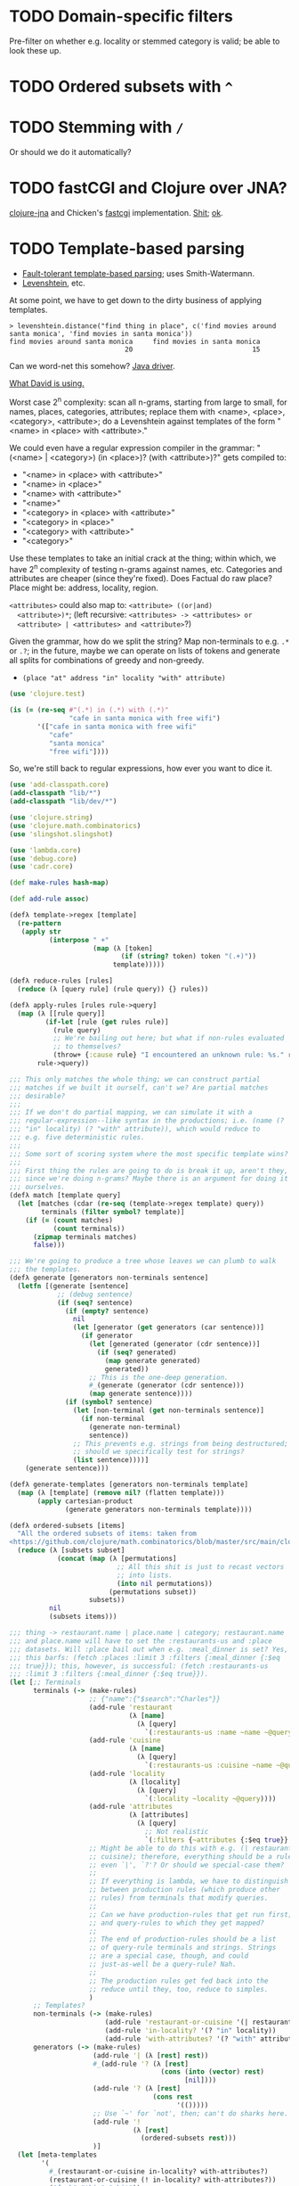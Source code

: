 * TODO Domain-specific filters
  Pre-filter on whether e.g. locality or stemmed category is valid; be
  able to look these up.
* TODO Ordered subsets with =^=
* TODO Stemming with =/=
  Or should we do it automatically?
* TODO fastCGI and Clojure over JNA?
  [[https://github.com/Chouser/clojure-jna][clojure-jna]] and Chicken's [[https://code.call-cc.org/svn/chicken-eggs/release/4/fastcgi/trunk/fastcgi.scm][fastcgi]] implementation. [[http://nakkaya.com/2009/11/16/java-native-access-from-clojure/][Shit]]; [[http://www.paullegato.com/blog/jni-leiningen-native-path/][ok]].
* TODO Template-based parsing
  - [[http://www.kaeppel-soft.de/forschung/Template-1.004.pdf][Fault-tolerant template-based parsing]]; uses Smith-Watermann.
  - [[http://cran.r-project.org/web/packages/vwr/vwr.pdf][Levenshtein]], etc.
     
  At some point, we have to get down to the dirty business of applying
  templates.

  #+BEGIN_EXAMPLE
    > levenshtein.distance("find thing in place", c('find movies around santa monica', 'find movies in santa monica'))
    find movies around santa monica     find movies in santa monica 
                                 20                              15     
  #+END_EXAMPLE

  Can we word-net this somehow? [[http://projects.csail.mit.edu/jwi/][Java driver]].

  [[http://dakrone.github.com/clojure-opennlp/][What David is using.]]

  Worst case 2^n complexity: scan all n-grams, starting from large to
  small, for names, places, categories, attributes; replace them with
  <name>, <place>, <category>, <attribute>; do a Levenshtein against
  templates of the form "<name> in <place> with <attribute>."

  We could even have a regular expression compiler in the grammar:
  "(<name> | <category>) (in <place>)? (with <attribute>)?" gets
  compiled to:

  - "<name> in <place> with <attribute>"
  - "<name> in <place>"
  - "<name> with <attribute>"
  - "<name>"
  - "<category> in <place> with <attribute>"
  - "<category> in <place>"
  - "<category> with <attribute>"
  - "<category>"
    
  Use these templates to take an initial crack at the thing; within
  which, we have 2^n complexity of testing n-grams against names,
  etc. Categories and attributes are cheaper (since they're
  fixed). Does Factual do raw place? Place might be: address,
  locality, region.

  =<attributes>= could also map to: =<attribute> ((or|and)
  <attribute>)*=; (left recursive: =<attributes> -> <attributes> or
  <attribute> | <attributes> and <attribute>=?)

  Given the grammar, how do we split the string? Map non-terminals to
  e.g. =.*= or =.?=; in the future, maybe we can operate on lists of
  tokens and generate all splits for combinations of greedy and
  non-greedy.

  - =(place "at" address "in" locality "with" attribute)=
    
  #+BEGIN_SRC clojure
    (use 'clojure.test)
    
    (is (= (re-seq #"(.*) in (.*) with (.*)"
                   "cafe in santa monica with free wifi")
           '(["cafe in santa monica with free wifi"
              "cafe"
              "santa monica"
              "free wifi"])))
    
  #+END_SRC

  So, we're still back to regular expressions, how ever you want to
  dice it.

  #+BEGIN_SRC clojure :tangle compile-to-regex.clj :shebang #!/usr/bin/env clj
    (use 'add-classpath.core)
    (add-classpath "lib/*")
    (add-classpath "lib/dev/*")
    
    (use 'clojure.string)
    (use 'clojure.math.combinatorics)
    (use 'slingshot.slingshot)
    
    (use 'lambda.core)
    (use 'debug.core)
    (use 'cadr.core)
    
    (def make-rules hash-map)
    
    (def add-rule assoc)
    
    (defλ template->regex [template]
      (re-pattern
       (apply str
              (interpose " +"
                         (map (λ [token]
                                (if (string? token) token "(.+)"))
                              template)))))
    
    (defλ reduce-rules [rules]
      (reduce (λ [query rule] (rule query)) {} rules))
    
    (defλ apply-rules [rules rule->query]
      (map (λ [[rule query]]
             (if-let [rule (get rules rule)]
               (rule query)
               ;; We're bailing out here; but what if non-rules evaluated
               ;; to themselves?
               (throw+ {:cause rule} "I encountered an unknown rule: %s." rule)))
           rule->query))
    
    ;;; This only matches the whole thing; we can construct partial
    ;;; matches if we built it ourself, can't we? Are partial matches
    ;;; desirable?
    ;;;
    ;;; If we don't do partial mapping, we can simulate it with a
    ;;; regular-expression--like syntax in the productions; i.e. (name (?
    ;;; "in" locality) (? "with" attribute)), which would reduce to
    ;;; e.g. five deterministic rules.
    ;;;
    ;;; Some sort of scoring system where the most specific template wins?
    ;;;
    ;;; First thing the rules are going to do is break it up, aren't they,
    ;;; since we're doing n-grams? Maybe there is an argument for doing it
    ;;; ourselves.
    (defλ match [template query]
      (let [matches (cdar (re-seq (template->regex template) query))
            terminals (filter symbol? template)]
        (if (= (count matches)
               (count terminals))
          (zipmap terminals matches)
          false)))
    
    ;;; We're going to produce a tree whose leaves we can plumb to walk
    ;;; the templates.
    (defλ generate [generators non-terminals sentence]
      (letfn [(generate [sentence]
                ;; (debug sentence)
                (if (seq? sentence)
                  (if (empty? sentence)
                    nil
                    (let [generator (get generators (car sentence))]
                      (if generator
                        (let [generated (generator (cdr sentence))]
                          (if (seq? generated)
                            (map generate generated)
                            generated))
                        ;; This is the one-deep generation.
                        #_(generate (generator (cdr sentence)))
                        (map generate sentence))))
                  (if (symbol? sentence)
                    (let [non-terminal (get non-terminals sentence)]
                      (if non-terminal
                        (generate non-terminal)
                        sentence))
                    ;; This prevents e.g. strings from being destructured;
                    ;; should we specifically test for strings?
                    (list sentence))))]
        (generate sentence)))
    
    (defλ generate-templates [generators non-terminals template]
      (map (λ [template] (remove nil? (flatten template)))
           (apply cartesian-product
                  (generate generators non-terminals template))))
    
    (defλ ordered-subsets [items]
      "All the ordered subsets of items: taken from
    <https://github.com/clojure/math.combinatorics/blob/master/src/main/clojure/clojure/math/combinatorics.clj#L81>."
      (reduce (λ [subsets subset]
                (concat (map (λ [permutations]
                               ;; All this shit is just to recast vectors
                               ;; into lists.
                               (into nil permutations))
                             (permutations subset))
                        subsets))
              nil
              (subsets items)))
    
    ;;; thing -> restaurant.name | place.name | category; restaurant.name
    ;;; and place.name will have to set the :restaurants-us and :place
    ;;; datasets. Will :place bail out when e.g. :meal_dinner is set? Yes,
    ;;; this barfs: (fetch :places :limit 3 :filters {:meal_dinner {:$eq
    ;;; true}}); this, however, is successful: (fetch :restaurants-us
    ;;; :limit 3 :filters {:meal_dinner {:$eq true}}).
    (let [;; Terminals
          terminals (-> (make-rules)
                        ;; {"name":{"$search":"Charles"}}
                        (add-rule 'restaurant
                                  (λ [name]
                                    (λ [query]
                                      `(:restaurants-us :name ~name ~@query))))
                        (add-rule 'cuisine
                                  (λ [name]
                                    (λ [query]
                                      `(:restaurants-us :cuisine ~name ~@query))))
                        (add-rule 'locality
                                  (λ [locality]
                                    (λ [query]
                                      `(:locality ~locality ~@query))))
                        (add-rule 'attributes
                                  (λ [attributes]
                                    (λ [query]
                                      ;; Not realistic
                                      `(:filters {~attributes {:$eq true}} ~@query))))
                        ;; Might be able to do this with e.g. (| restaurant
                        ;; cuisine); therefore, everything should be a rule,
                        ;; even `|', `?'? Or should we special-case them?
                        ;;
                        ;; If everything is lambda, we have to distinguish
                        ;; between production rules (which produce other
                        ;; rules) from terminals that modify queries.
                        ;;
                        ;; Can we have production-rules that get run first;
                        ;; and query-rules to which they get mapped?
                        ;;
                        ;; The end of production-rules should be a list
                        ;; of query-rule terminals and strings. Strings
                        ;; are a special case, though, and could
                        ;; just-as-well be a query-rule? Nah.
                        ;;
                        ;; The production rules get fed back into the
                        ;; reduce until they, too, reduce to simples.
                        )
          ;; Templates?
          non-terminals (-> (make-rules)
                            (add-rule 'restaurant-or-cuisine '(| restaurant cuisine))
                            (add-rule 'in-locality? '(? "in" locality))
                            (add-rule 'with-attributes? '(? "with" attributes)))
          generators (-> (make-rules)
                         (add-rule '| (λ [rest] rest))
                         #_(add-rule '? (λ [rest]
                                          (cons (into (vector) rest)
                                                [nil])))
                         (add-rule '? (λ [rest]
                                        (cons rest
                                              '(()))))
                         ;; Use `~' for `not', then; can't do sharks here.
                         (add-rule '!
                                   (λ [rest]
                                     (ordered-subsets rest)))
                         )]
      (let [meta-templates
            '(
              #_(restaurant-or-cuisine in-locality? with-attributes?)
              (restaurant-or-cuisine (! in-locality? with-attributes?))
              ("fuck" "this" "shit"))
            templates (apply concat
                             (map (λ [meta-template]
                                    (generate-templates
                                     generators
                                     non-terminals
                                     meta-template))
                                  meta-templates))]
        ;; At some point we have to run the reduction on the template,
        ;; which may expand into multiple templates.
        ;;
        ;; At the Cartesian-product stage, we can recursively generate and
        ;; flatten the Cartesian products.
        ;;
        ;; It specificall now has only one level of recursion, though,
        ;; doesn't it? Yes.
        (debug templates)
        (let [query "cafes in santa monica with wifi"]
          (debug
           (remove empty?
                   (map (λ [template]
                          (reduce-rules
                           (apply-rules terminals (match template query))))
                        templates))))))
    
  #+END_SRC

  Non-terminals are symbols; terminals are strings and lambdas. We can
  run a reduction as a DFS, right? What about this whole LALR business
  and left-recursion -> right-recursion?

  We have: productions, non-terminals, terminals. During expansion: if
  we encounter a list, we try to apply a production (non-terminal
  lambda); if we encounter a symbol, we try to apply a
  non-terminal. Should templates have names? If so, templates can
  refer to templates; and the template is our symbolic
  non-terminal. Should we do the trick where we can eval the damn
  thing as an e.g. macro?

  #+BEGIN_SRC org
    ,- generate generators non-terminals sentence
    ,  - if list? sentence
    ,    - if generator
    ,      - generate generators non-terminals (generator (cdr sentence))
    ,      - map generate sentence
    ,    - if non-terminal
    ,      - generate generators non-terminals non-terminal
    ,      - sentence
  #+END_SRC

  I need to generate the Cartesian product, effectively, of every
  form; is it possible to descend to the leaves?

  I can't figure out how to distinguish between lists-as-atoms and
  lists-as-branches; I'm going to prematurely suspend the recursion,
  therefore, by returning vectors for atomic lists. Goddammit.

  We're doing something wrong here; can we generate an atomic form
  that knows not to recurse? Vector is that; same problem.

  We should probably prefer more specific templates, shouldn't we?
  Then how do we find businesses with names containing "in"? Keep
  applying less specific templates until we get some results?

  Apply rules and reduce query.

  Let's get something working now (we can interleave text and code, by
  the way, by actually using the noweb features).

  Can we apply micro-templates somehow, such that we don't have to
  worry about the order of e.g. =with= and =in=? Templates are just a
  poor-man's approximation for parsing; there are limitations. Do you
  want to tweak an inferior strategy =ad nauseum=?

  Ouch: what about the case where the application of the rules wants
  to generate multiple possibilites?

  David mentioned acquiring attributes from a joint; not merely
  listing joints: e.g. "Does such-and-such have wifi?" "What are
  such-and-such's operating hours?"

  The main distinguishing feature of templates is expansibility; the
  web-demo should allow the user to add templates.

  An alternative to micro-templates is to have an unordered powerset
  symbol, e.g. =!=, that generates all ordered powersets. We take away
  =!= from meaning "not", of course.

  No, let's have =^= signify powersets; also, what about the case
  where we check e.g. locality against a list of localities

  #+BEGIN_SRC clojure :tangle ordered-power-sets.clj :shebang #!/usr/bin/env clj
    (use 'add-classpath.core)
    (add-classpath "lib/*")
    (add-classpath "lib/dev/*")
    
    (use 'debug.core)
    (use 'lambda.core)
    
    (use 'clojure.math.combinatorics)
    (use 'clojure.test)
    
    (defλ ordered-subsets [items]
      "All the ordered subsets of items: taken from
    <https://github.com/clojure/math.combinatorics/blob/master/src/main/clojure/clojure/math/combinatorics.clj#L81>."
      (reduce (λ [subsets subset]
                (concat (map (λ [permutations]
                               ;; All this shit is just to recast vectors
                               ;; into lists.
                               (into nil permutations))
                             (permutations subset))
                        subsets))
              nil
              (subsets items)))
    
    (is (= (ordered-subsets '(1 2 3))
           '((3 2 1)
             (2 3 1)
             (3 1 2)
             (1 3 2)
             (2 1 3)
             (1 2 3)
             (3 2)
             (2 3)
             (3 1)
             (1 3)
             (2 1)
             (1 2)
             (3)
             (2)
             (1)
             nil)))
    
  #+END_SRC

  #+BEGIN_SRC clojure :tangle ordered-subsets-vector.clj :shebang #!/usr/bin/env clj
    ;;; If you don't mind vectors.
    (defλ ordered-subsets [items]
      "All the ordered subsets of items: taken from
    <https://github.com/clojure/math.combinatorics/blob/master/src/main/clojure/clojure/math/combinatorics.clj#L81>."
      (reduce (λ [subsets subset]
                (concat (permutations subset) subsets))
              nil
              (subsets items)))
    
    (is (= (ordered-subsets '(1 2 3))
           '([1 2 3]
               [1 3 2]
               [2 1 3]
               [2 3 1]
               [3 1 2]
               [3 2 1]
               [2 3]
               [3 2]
               [1 3]
               [3 1]
               [1 2]
               [2 1]
               [3]
               [2]
               [1]
               [])))
  #+END_SRC

  (=C-c q= joins lines in ESK, by the way.)

  [[http://hackerboss.com/approximate-regex-matching-in-python/][Approximate regex matching?]] Edit distance?
* DONE Get something working.
  CLOSED: [2012-01-17 Tue 15:09]
  #+BEGIN_SRC java :tangle working.bsh :shebang #!/usr/bin/env bsh
    addClassPath("lib/stt.jar");
    addClassPath("lib/minim.jar");
    addClassPath("lib/minim-spi.jar");
    addClassPath("lib/jsminim.jar");
    addClassPath("lib/tritonus_share.jar");
    addClassPath("lib/javaFlacEncoder-0.1.jar");
    addClassPath("lib/core.jar");
    
    import com.getflourish.stt.STT;
    import processing.core.PApplet;
    
    new PApplet() {
            public setup() {
                // size(400, 400);
                print("oeunthouethn");
                noLoop();
            }
    
            draw() {
                // background(0);
            }
    
            transcribe(utterance, confidence) {
            }
    
            keyPressed() {
            }
    
            keyReleased() {
            }
        };
    
    stt = new STT(applet);
    
  #+END_SRC

  If we're going to do this without the autorecord and processing
  cruft, we need (I was going to say [[http://code.compartmental.net/tools/minim/][minim]], but it's some kind of
  Processing-specific piece of shit) [[http://www.tritonus.org/][tritonus]].

  On the [[https://github.com/fx-lange/ofxGSTT][C-side]], on the other hand, there's [[http://www.mega-nerd.com/libsndfile/][sndfile]] and [[http://flac.sourceforge.net/][libFlac]]; looks
  like [[http://freedesktop.org/software/pulseaudio/doxygen/simple.html][pulseaudio]]'s the way to go, though, for actually recording.

  What about [[http://www.jsresources.org/examples/audio_playing_recording.html][this shit]] on Java? Or [[http://docs.oracle.com/javase/tutorial/sound/accessing.html][from scratch]]. Write with [[http://javaflacencoder.sourceforge.net/][this]]?
  [[http://www.jsresources.org/examples/audio_playing_recording.html][Examples]] of recording to file.

  Now that we have an =AudioInputStream=, can we avoid serializing it
  before converting to FLAC? =AudioSystem.write= takes an
  =OutputStream=, by the way.

  #+BEGIN_SRC java :tangle mixer.bsh :shebang #!/usr/bin/env bsh
    addClassPath("lib/guava-10.0.1.jar");
    addClassPath("lib/javaFlacEncoder-0.2.3.jar");
    addClassPath("lib/jflac-codec-1.4.0-SNAPSHOT.jar");
    
    import javax.sound.sampled.AudioSystem;
    import javax.sound.sampled.Port;
    import javax.sound.sampled.TargetDataLine;
    import javax.sound.sampled.DataLine;
    import javax.sound.sampled.AudioFormat;
    import javax.sound.sampled.AudioInputStream;
    import javax.sound.sampled.AudioFileFormat;
    import java.util.Timer;
    import java.util.TimerTask;
    import java.io.ByteArrayOutputStream;
    
    import com.google.common.collect.ObjectArrays;
    import javaFlacEncoder.FLACFileOutputStream;
    import javaFlacEncoder.FLAC_FileEncoder;
    import javaFlacEncoder.StreamConfiguration;
    import org.kc7bfi.jflac.sound.spi.FlacEncoding;
    import org.kc7bfi.jflac.sound.spi.FlacFileFormatType;
    import org.kc7bfi.jflac.sound.spi.FlacFormatConversionProvider;
    
    // It's a shame we have to specify this: command-line param?
    INPUT_INDEX = 1;
    FORMAT = new AudioFormat(8000, 16, 1, true, false);
    
    mixerInfo = AudioSystem.getMixerInfo()[INPUT_INDEX];
    target = AudioSystem.getTargetDataLine(FORMAT, mixerInfo);
    target.open(FORMAT);
    target.start();
    
    timer = new Timer();
    task = new TimerTask() {
            public void run() {
                // Otherwise, our WAV is truncated.
                target.flush();
                target.stop();
                target.close();
                // Otherwise, the program never terminates.
                timer.cancel();
            }
        };
    timer.schedule(task, 10000);
    
    inputStream = new AudioInputStream(target);
    
    wave = new File("harro.wav");
    flac = new File("harro.flac");
    
    AudioSystem.write(inputStream,
                      AudioFileFormat.Type.WAVE,
                      wave);
    
    encoder = new FLAC_FileEncoder();
    encoder.setStreamConfig
        (new StreamConfiguration(1,
                                 StreamConfiguration.DEFAULT_MIN_BLOCK_SIZE,
                                 StreamConfiguration.DEFAULT_MAX_BLOCK_SIZE,
                                 8000,
                                 16));
    encoder.encode(wave, flac);
    
  #+END_SRC

  This works, by the way (based on [[http://getstreaming.wordpress.com/tag/speech-to-text/][this]]):

  #+BEGIN_SRC sh
    curl -H "Content-Type: audio/x-flac; rate=16000" -F Content=@harro.flac -k 'https://www.google.com/speech-api/v1/recognize?xjerr=1&client=chromium&lang=en-US'
    # {"status":0,"id":"fa71c13664c1b6804bd7f2ef84a2a4e0-1","hypotheses":[{"utterance":"test","confidence":0.95221627}]}
  #+END_SRC

  Having been converted with this:

  #+BEGIN_SRC sh
    sox harro.wav -2 -r 16000 harro.flac
  #+END_SRC

  [[http://www.developer.com/java/other/article.php/2105421/Java-Sound-Capturing-Microphone-Data-into-an-Audio-File.htm][By the way]]:

  #+BEGIN_QUOTE
: In addition to its other features, the AudioSystem.write method knows
: how to detect that the stop method has been invoked on the
: TargetDataLine object (see Listing 7) and to close the output file
: when that happens.  
  #+END_QUOTE

  It would be pretty cool to detect starts and stops in the sound
  stream and not have to rely on e.g. timers and button-events; this
  can be a later optimization, though (also, take a look at the source
  for Florian Schulz' [[http://stt.getflourish.com/][Processing-plugin]]).

  We should have an alternative, by the way, that pulls in the first
  compatible =TargetDataLine= (and only resorts to a specific index
  when necessary); in other words, it should be possible to specify
  the default source and call it a day (though this didn't work for us
  using PulseAudio).

  Florian Schulz even did things like the "analysis of the
  environmental volume after initialization" (which appears to take
  the max volume over a two-second interval; discarding the average,
  AFAICT):

  #+BEGIN_SRC java
    private void analyzeEnv() {
        if (!analyzing) {
            timer2 = new Timer(2000);
            timer2.start();
            analyzing = true;
            volumes = new ArrayList<Float>();
        }
        if (timer2 != null) {
            if (!timer2.isFinished()) {
                float volume = in.mix.level() * 1000;
                volumes.add(volume);
            } else {
                float avg = 0.0f;
                float max = 0.0f;
                for (int i = 0; i < volumes.size(); i++) {
                    avg += volumes.get(i);
                    if (volumes.get(i) > max) max = volumes.get(i);
                }
                avg /= volumes.size();
                threshold = (float) Math.ceil(max);
                System.out.println(getTime() + " Volume threshold automatically set to " + threshold);
                analyzing = false;
            }   
        }   
    }
  #+END_SRC

  Look at the encoding from Wave to FLAC, by the way:

  #+BEGIN_SRC java
    private void onSpeechFinish()
    {
        status = "Transcribing";
        fired = false;
        recorder.endRecord();
        recorder.save();
        recording = false;
            
        dispatchTranscriptionEvent(transcriptionThread.getUtterance(), transcriptionThread.getConfidence(), STT.TRANSCRIBING);
            
        // Encode the wav to flac
        String flac = path + fileName + fileCount + ".flac";
        encoder.encode(new File(path + fileName + fileCount + ".wav"), new File(flac));
        boolean exists = (new File(flac)).exists();
        while(exists == false)
            {   
                exists = (new File(flac)).exists();     
            }
        
        if (exists) {
            this.transcribe(flac);
        } else {
            System.err.println("Could not transcribe. File was not encoded in time.");
        }
            
        // new file for new speech
        if (log) fileCount++;
    }
    
  #+END_SRC

  Here's the =handleAuto= loop: where it analyses the environment,
  sets up the threshould, and dispatches:

  #+BEGIN_SRC java
    private void handleAuto () {
        if (analyzing) analyzeEnv();
        updateVolume(); 
        if (volume > threshold) {
            // start recording when someone says something louder than threshold
            onSpeech();
        } else {
            // the magic begins. save it. transcribe it.
            if (timer.isFinished() && volume < threshold && recorder.isRecording() && recording) {
                onSpeechFinish();
            } else if (timer.isFinished() && volume < threshold && !recorder.isRecording()){
                startListening();
            }
        }
    }
    
  #+END_SRC

  No FFT, though; [[https://github.com/taf2/audiosplit][audiosplit]], on the other hand, is doing some kind of
  root-mean-square analysis. =handleAuto= is called everytime there's
  a draw-event, by the way:

  #+BEGIN_SRC java
    public void draw() {    
        if (auto) handleAuto();
        // handles active threads and callbacks
        for (int i = 0; i < threads.size(); i++) {
            transcriptionThread = threads.get(i); 
            transcriptionThread.debug = debug;
            if (transcriptionThread.isAvailable()) {
                if (transcriptionEvent != null) {
                    try {
                        transcriptionEvent.invoke(p, new Object[] { transcriptionThread.getUtterance(), transcriptionThread.getConfidence()});
                    } catch (IllegalArgumentException e) {
                        // TODO Auto-generated catch block
                        e.printStackTrace();
                    } catch (IllegalAccessException e) {
                        // TODO Auto-generated catch block
                        e.printStackTrace();
                    } catch (InvocationTargetException e) {
    
                    }
                } else if (transcriptionEvent2 != null) {
                    dispatchTranscriptionEvent(transcriptionThread.getUtterance(), transcriptionThread.getConfidence(), transcriptionThread.getStatus());
                }
                threads.remove(i);
            }
    
            if (debug && !status.equals(lastStatus)) {
                System.out.println(getTime() + " " + status);
                lastStatus = status;
            }
        }
    }
    
  #+END_SRC

  Call-back for the reduction-event is: =(lambda (hypothesis
  confidence) ...)=; register a series of parsers which either bite or
  pass on. Initially, though, just a parser. Or: one parser; multiple
  dispatchers? Yes.

  =jflac= is out of the question, since the encoder apparently [[https://github.com/hoenigmann/sicp.git][hasn't
  been implemented]]; the =javaFlacEncoder= has [[https://github.com/hoenigmann/sicp.git][FLACEncoder]] and
  [[https://github.com/hoenigmann/sicp.git][FLAC_FileEncoder]] (which Schultz used). The latter requires you to
  serialize wav, convert to FLAC, and send; the former is more complex
  to use, but can encode without serialization.

  We'll serialize to wav first; optimize later?

  HTTP-clients: [[http://hc.apache.org/][Apache commons]]; [[https://github.com/dakrone/clj-http][Clojure wrapper]]. [[http://hc.apache.org/httpcomponents-client-ga/tutorial/html/fundamentals.html#d4e199][Chunked encoding]] with
  name; [[http://hc.apache.org/httpcomponents-client-ga/httpclient/examples/org/apache/http/examples/client/ClientChunkEncodedPost.java][chunked encoding]] with POST. [[http://www.java-tips.org/other-api-tips/httpclient/how-to-use-multipart-post-method-for-uploading.html][Multi-part POST]]; where
  [[http://stackoverflow.com/questions/1067655/how-to-upload-a-file-using-java-httpclient-library-working-with-php-strange-pr][rebuketh]]. [[http://evgeny-goldin.com/blog/uploading-files-multipart-post-apache/][Writeup]] from Evgeny Goldin; referencing [[http://radomirml.com/2009/02/13/file-upload-with-httpcomponents-successor-of-commons-httpclient][this]] (which shows,
  by the way, how to upload from stream).

  ([[http://create.spinvox.com/][SpinVox]] as an alternative to Google, by the way.)

  Florian uses =file= as the parameter; the curl example uses
  =Content=: they both work.

  #+BEGIN_SRC java
    HttpClient client = new DefaultHttpClient();
    client.getParams().setParameter(CoreProtocolPNames.PROTOCOL_VERSION, HttpVersion.HTTP_1_1);
     
    HttpPost        post   = new HttpPost( url );
    MultipartEntity entity = new MultipartEntity( HttpMultipartMode.BROWSER_COMPATIBLE );
     
    // For File parameters
    entity.addPart( paramName, new FileBody((( File ) paramValue ), "application/zip" ));
     
    // For usual String parameters
    entity.addPart( paramName, new StringBody( paramValue.toString(), "text/plain",
                                               Charset.forName( "UTF-8" )));
     
    post.setEntity( entity );
     
    // Here we go!
    String response = EntityUtils.toString( client.execute( post ).getEntity(), "UTF-8" );
     
    client.getConnectionManager().shutdown();
  #+END_SRC

  #+BEGIN_SRC java :tangle post-to-google.bsh :shebang #!/usr/bin/env bsh
    addClassPath("lib/httpcore-4.2-alpha2.jar");
    addClassPath("lib/httpclient-4.2-alpha1.jar");
    addClassPath("lib/httpmime-4.2-alpha1.jar");
    addClassPath("lib/commons-logging-1.1.1.jar");
    addClassPath("lib/gson-2.0.jar");
    
    import java.io.File;
    
    import org.apache.http.HttpVersion;
    import org.apache.http.client.methods.HttpPost;
    import org.apache.http.entity.mime.HttpMultipartMode;
    import org.apache.http.entity.mime.MultipartEntity;
    import org.apache.http.entity.mime.content.FileBody;
    import org.apache.http.entity.mime.content.StringBody;
    import org.apache.http.impl.client.DefaultHttpClient;
    import org.apache.http.params.CoreProtocolPNames;
    import org.apache.http.util.EntityUtils;
    
    client = new DefaultHttpClient();
    client.getParams().setParameter(CoreProtocolPNames.PROTOCOL_VERSION,
                                    HttpVersion.HTTP_1_1);
    post = new HttpPost("https://www.google.com/speech-api/v1/recognize?xjerr=1&client=chromium&lang=en-US");
    post.addHeader("Content-type", "audio/x-flac; rate=8000");
    entity = new MultipartEntity(HttpMultipartMode.BROWSER_COMPATIBLE);
    entity.addPart("Content", new FileBody(new File("harro.flac"), "audio/x-flac"));
    post.setEntity(entity);
    response = EntityUtils.toString(client.execute(post).getEntity(), "UTF-8");
    print(response);
    client.getConnectionManager().shutdown();
  #+END_SRC

  With Gson, I think we've reached the limit of beanshell; can't
  seem to define adequate classes.

  #+BEGIN_SRC java :tangle parse-json.bsh :shebang #!/usr/bin/env bsh
    addClassPath("lib/gson-2.0.jar");
    
    import com.google.gson.Gson;
    import com.google.gson.reflect.TypeToken;
    
    response = "{\"status\":0,\"id\":\"85afc1835bc8583519599abebfd99d81-1\",\"hypotheses\":[{\"utterance\":\"toyota\",\"confidence\":0.95395637}]}";
    
    public class Response {
        int status;
        String id;
        Hypothesis[] hypotheses;
    
        public class Hypothesis {
            String utterance;
            float confidence;
        }
    }
    
    new Gson().fromJson(response, Response.class);
    
  #+END_SRC

  Rudy mentioned some stuff over farmer's that I didn't capture;
  something about [[http://en.wikipedia.org/wiki/Root_mean_square][mean square]] (as opposed to root mean square) for
  establishing a threshold. More sophisticated models do a band-pass
  filter for (possibly gender-specific) frequencies. Have to ask him
  for clarity. The model of take-the-max over $n$ milliseconds (Rudy
  mentioned that 10-20 is legit, btw) is terrible when dealing with
  e.g. spikes.

  #+BEGIN_SRC clojure :tangle record.clj :shebang #!/usr/bin/env clj
    (use 'add-classpath.core)
    
    (add-classpath "lib/javaFlacEncoder-0.2.3.jar")
    (add-classpath "lib/debug-1.0.0-SNAPSHOT.jar")
    (add-classpath "lib/lambda-1.0.1-SNAPSHOT.jar")
    
    (use 'debug.core)
    (use 'lambda.core)
    
    (import '(javax.sound.sampled
              AudioFormat
              AudioSystem
              AudioInputStream
              AudioFileFormat
              AudioFileFormat$Type))
    (import '(java.util
              Timer
              TimerTask))
    (import '(java.io
              File))
    (import '(javaFlacEncoder
              FLAC_FileEncoder
              StreamConfiguration))
    
    (def ^:dynamic *input-index* 
      "Default index of the recording device; NB: this is a hack."
      1)
    
    (def ^:dynamic *sample-rate* 8000)
    
    (def ^:dynamic *sample-size* 16)
    
    (def ^:dynamic *channels* 1)
    
    (def ^:dynamic *signed* true)
    
    (def ^:dynamic *big-endian* false)
    
    (def ^:dynamic *format*
      (new AudioFormat
           *sample-rate*
           *sample-size*
           *channels*
           *signed*
           *big-endian*))
    
    (def ^:dynamic *prefix* "iris")
    
    (def create-temporary-file
      (λ [suffix] (File/createTempFile *prefix* suffix)))
    
    (def create-temporary-wave
      (λ [] (create-temporary-file ".wav")))
    
    (def create-temporary-flac
      (λ [] (create-temporary-file ".flac")))
    
    (let [mixer-info (get (AudioSystem/getMixerInfo) *input-index*)
          target (AudioSystem/getTargetDataLine *format* mixer-info)]
      ;; `with-open'?
      (.open target *format*)
      (.start target)
      (let [timer (new Timer)
            task (proxy [TimerTask] []
                   (run []
                     (.flush target)
                     (.stop target)
                     (.close target)
                     (.cancel timer)))]
        (.schedule timer task 5000))
      (let [input-stream (new AudioInputStream target)]
        (let [wave (create-temporary-wave)
              flac (create-temporary-flac)]
          (AudioSystem/write input-stream
                             AudioFileFormat$Type/WAVE
                             wave)
          (let [encoder (new FLAC_FileEncoder)]
            (.setStreamConfig encoder
                              (new StreamConfiguration
                                   *channels*
                                   StreamConfiguration/DEFAULT_MIN_BLOCK_SIZE
                                   StreamConfiguration/DEFAULT_MAX_BLOCK_SIZE
                                   *sample-rate*
                                   *sample-size*))
            (.encode encoder wave flac)
            (debug (.getAbsolutePath flac))))))
    
  #+END_SRC

  #+BEGIN_SRC clojure :tangle post.clj :shebang #!/usr/bin/env clj
    (use 'add-classpath.core)
    
    (add-classpath "lib/debug-1.0.0-SNAPSHOT.jar")
    (add-classpath "lib/clj-http-0.2.6-SNAPSHOT-standalone.jar")
    (add-classpath "lib/data.json-0.1.3-SNAPSHOT.jar")
    (add-classpath "lib/lambda-1.0.1-SNAPSHOT.jar")
    (add-classpath "lib/cadr-1.0.0-SNAPSHOT-standalone.jar")
    
    (use 'clojure.java.io)
    (use 'debug.core)
    (use 'clj-http.client)
    (use 'slingshot.slingshot)
    (use 'clojure.data.json)
    (use 'lambda.core)
    (use 'cadr.core)
    
    (import 'java.util.Random)
    
    (let [random (new Random)]
      (def random-element
        (λ [list]
           (nth list (.nextInt random (count list))))))
    
    (def sort-hypotheses
      (λ [hypotheses]
         (sort-by (λ [hypothesis]
                     (let [{utterance :utterance confidence :confidence}
                           hypothesis]
                       confidence))
                  >
                  hypotheses)))
    
    (def parse-response
      (λ [response]
         (let [{status :status
                id :id
                hypotheses :hypotheses}
               (read-json response)
               {utterance :utterance
                confidence :confidence}
               (car (sort-hypotheses hypotheses))]
           {:utterance utterance
            :confidence confidence})))
    
    (def post-to-google
      (λ [flac]
         (:body
          (post "https://www.google.com/speech-api/v1/recognize?xjerr=1&client=chromium&lang=en-US"
                {:multipart [["Content" (file flac)]]
                 :headers {"Content-type" "audio/x-flac; rate=8000"}}))))
    
    (debug (parse-response (post-to-google "harro.flac")))
    
  #+END_SRC

  #+BEGIN_SRC clojure :tangle record-and-post.clj :shebang #!/usr/bin/env clj
    (use 'add-classpath.core)
    
    (add-classpath "lib/*")
    
    (use 'cadr.core)
    (use '[clj-http.client :only (post)])
    (use 'clojure.data.json)
    (use 'clojure.java.io)
    (use 'debug.core)
    (use 'lambda.core)
    (use 'slingshot.slingshot)
    
    (import '(java.io
              File))
    (import '(java.util
              Timer
              TimerTask
              Random))
    (import '(javax.sound.sampled
              AudioFormat
              AudioSystem
              AudioInputStream
              AudioFileFormat
              AudioFileFormat$Type))
    
    (import '(javaFlacEncoder
              FLAC_FileEncoder
              StreamConfiguration))
    
    (def ^:dynamic *input-index* 
      "Default index of the recording device; NB: this is a hack."
      1)
    
    (def ^:dynamic *sample-rate* 8000)
    
    (def ^:dynamic *sample-size* 16)
    
    (def ^:dynamic *channels* 1)
    
    (def ^:dynamic *signed* true)
    
    (def ^:dynamic *big-endian* false)
    
    (def ^:dynamic *format*
      (new AudioFormat
           *sample-rate*
           *sample-size*
           *channels*
           *signed*
           *big-endian*))
    
    (def ^:dynamic *prefix* "iris")
    
    (def create-temporary-file
      (λ [suffix] (File/createTempFile *prefix* suffix)))
    
    (def create-temporary-wave
      (λ [] (create-temporary-file ".wav")))
    
    (def create-temporary-flac
      (λ [] (create-temporary-file ".flac")))
    
    (let [random (new Random)]
      (def random-element
        (λ [list]
           (nth list (.nextInt random (count list))))))
    
    (def sort-hypotheses
      (λ [hypotheses]
         (sort-by (λ [hypothesis]
                     (let [{utterance :utterance confidence :confidence}
                           hypothesis]
                       confidence))
                  >
                  hypotheses)))
    
    (def parse-response
      (λ [response]
         (let [{status :status
                id :id
                hypotheses :hypotheses}
               (read-json response)
               {utterance :utterance
                confidence :confidence}
               (car (sort-hypotheses hypotheses))]
           {:utterance utterance
            :confidence confidence})))
    
    (def ^:dynamic *google-url*
      "https://www.google.com/speech-api/v1/recognize?xjerr=1&client=chromium&lang=en-US")
    
    (def post-to-google
      (λ [flac]
         (:body
          (post *google-url*
                {:multipart [["Content" flac]]
                 :headers {"Content-type"
                           (format "audio/x-flac; rate=%s" *sample-rate*)}}))))
    
    (let [mixer-info (get (AudioSystem/getMixerInfo) *input-index*)
          target (AudioSystem/getTargetDataLine *format* mixer-info)]
      ;; `with-open'?
      (.open target *format*)
      ;; (read-line)
      (println "Start recording.")
      (.start target)
      (let [timer (new Timer)
            task (proxy [TimerTask] []
                   (run []
                     (.flush target)
                     (.stop target)
                     (println "Stop recording.")
                     (.close target)
                     (.cancel timer)))]
        (.schedule timer task 2000))
      (let [input-stream (new AudioInputStream target)]
        (let [wave (create-temporary-wave)
              flac (create-temporary-flac)]
          (AudioSystem/write input-stream
                             AudioFileFormat$Type/WAVE
                             wave)
          (let [encoder (new FLAC_FileEncoder)]
            (.setStreamConfig encoder
                              (new StreamConfiguration
                                   *channels*
                                   StreamConfiguration/DEFAULT_MIN_BLOCK_SIZE
                                   StreamConfiguration/DEFAULT_MAX_BLOCK_SIZE
                                   *sample-rate*
                                   *sample-size*))
            (.encode encoder wave flac)
            (debug (parse-response (post-to-google flac)))))))
  #+END_SRC

  We can just do something like this, by the way, without worrying
  about lat/long:

  #+BEGIN_SRC clojure
    (fun/fetch :places :q "Starbucks,Santa Monica")
  #+END_SRC
* DONE Geocoding, reverse geocoding
  CLOSED: [2012-01-17 Tue 15:09]
  Check out this [[http://code.google.com/apis/maps/documentation/geocoding/][Google library]]. Also [[http://www.maxmind.com/app/geolitecity][GeoLite City]] for getting city
  from IP (a hack, to be sure). [[http://snipplr.com/view/7985/googleloaderclientlocation-to-get-a-persons-latlong-using-their-ip-address/][google.loader.ClientLocation]] (for
  browers, though). [[http://www.caida.org/tools/utilities/netgeo/][NetGeo]] used to work. [[http://www.geobytes.com/IpLocator.htm][GeoBytes]]. [[http://code.google.com/apis/latitude/v1/using_rest.html][Google Latitude]].

  http://code.google.com/apis/accounts/docs/OAuth2InstalledApp.html

  Even using the [[http://code.google.com/p/google-api-java-client/wiki/APIs#Google_Latitude_API][Latitude Java sample]], though, it was a bust.

  [[http://www.hostip.info/use.html][Community-driven]]:

  #+BEGIN_EXAMPLE
    $ curl http://api.hostip.info/get_html.php
    Country: UNITED STATES (US)
    City: Los Angeles, CA
    IP: 76.79.81.162    
  #+END_EXAMPLE

  Also:

  #+BEGIN_EXAMPLE
    $ curl 'http://www.geobytes.com/IpLocator.htm?GetLocation&template=php3.txt&IpAddress=76.79.81.162'
    <html>
    <head>
    
    <meta name="known" content="true">
    <meta name="locationcode" content="USCALANG">
    <meta name="fips104" content="US">
    <meta name="iso2" content="US">
    <meta name="iso3" content="USA">
    <meta name="ison" content="840">
    <meta name="internet" content="US">
    <meta name="countryid" content="254">
    <meta name="country" content="United States">
    <meta name="regionid" content="126">
    <meta name="region" content="California">
    <meta name="regioncode" content="CA">
    <meta name="adm1code" content="    ">
    <meta name="cityid" content="7275">
    <meta name="city" content="Los Angeles">
    <meta name="latitude" content="34.0452">
    <meta name="longitude" content="-118.2840">
    <meta name="timezone" content="-08:00">
    <meta name="certainty" content="97">
    <meta name="mapbytesremaining" content="Free">
    
    <title>PHP2 Template</title>
    </head>
    <body></body>
    </html>
    
  #+END_EXAMPLE

  Even better:

  #+BEGIN_EXAMPLE
    $ curl 'http://www.geobytes.com/IpLocator.htm?GetLocation&template=LonLatCity.txt'
    -118.2840,34.0452,Los Angeles
  #+END_EXAMPLE

  Not bad, though:

  #+BEGIN_EXAMPLE
    $ curl 'http://www.geobytes.com/IpLocator.htm?GetLocation&template=json.txt'
    {"geobytes":{"countryid":254,
    "country":"United States",
    "fips":"US",
    "iso2":"US",
    "iso3":"USA",
    "ison":840,
    "internet":"US",
    "regionid":126,
    "region":"California",
    "code":"CA",
    "cityid":7275,
    "city":"Los Angeles",
    "latitude":34.0452,
    "longitude":-118.2840,
    "timezone":"-08:00",
    "certainty":97,
    "locationcode":"USCALANG",
    "ipaddress":"76.79.81.162"
    }}
  #+END_EXAMPLE

  We should be able to do a city -> lat/long without all the OAuth
  shit via [[http://code.google.com/apis/maps/documentation/geocoding/index.html][Google]] (just cities, though, not establishments; see
  [[places]] below):

  #+BEGIN_EXAMPLE
    $ curl 'http://maps.googleapis.com/maps/api/geocode/xml?address=factual+inc,los+angeles+ca&sensor=false'
    <?xml version="1.0" encoding="UTF-8"?>
    <GeocodeResponse>
     <status>OK</status>
     <result>
      <type>locality</type>
      <type>political</type>
      <formatted_address>Los Angeles, CA, USA</formatted_address>
      <address_component>
       <long_name>Los Angeles</long_name>
       <short_name>Los Angeles</short_name>
       <type>locality</type>
       <type>political</type>
      </address_component>
      <address_component>
       <long_name>Los Angeles</long_name>
       <short_name>Los Angeles</short_name>
       <type>administrative_area_level_2</type>
       <type>political</type>
      </address_component>
      <address_component>
       <long_name>California</long_name>
       <short_name>CA</short_name>
       <type>administrative_area_level_1</type>
       <type>political</type>
      </address_component>
      <address_component>
       <long_name>United States</long_name>
       <short_name>US</short_name>
       <type>country</type>
       <type>political</type>
      </address_component>
      <geometry>
       <location>
        <lat>34.0522342</lat>
        <lng>-118.2436849</lng>
       </location>
       <location_type>APPROXIMATE</location_type>
       <viewport>
        <southwest>
         <lat>33.7558884</lat>
         <lng>-118.7559225</lng>
        </southwest>
        <northeast>
         <lat>34.3475477</lat>
         <lng>-117.7314473</lng>
        </northeast>
       </viewport>
       <bounds>
        <southwest>
         <lat>33.7036918</lat>
         <lng>-118.6681760</lng>
        </southwest>
        <northeast>
         <lat>34.3373060</lat>
         <lng>-118.1552890</lng>
        </northeast>
       </bounds>
      </geometry>
     </result>
    </GeocodeResponse>    
  #+END_EXAMPLE

# <<places>>
  This [[http://code.google.com/apis/maps/documentation/places/][Google places]] query doesn't work for me:

  #+BEGIN_EXAMPLE
    $ curl 'https://maps.googleapis.com/maps/api/place/search/json?location=-33.8670522,151.1957362&radius=500&types=food&name=harbour&sensor=true&key=<key>'
    {
       "html_attributions" : [],
       "results" : [],
       "status" : "REQUEST_DENIED"
    }    
  #+END_EXAMPLE

  (Had to enable it under the Google API console.)

  #+BEGIN_SRC sh
    curl 'http://api.ipinfodb.com/v3/ip-city/?key=<api-key>'
  #+END_SRC

* DONE Speech-to-text
  CLOSED: [2012-01-17 Tue 15:08]
  #+BEGIN_SRC sh
    curl -A Mozilla "http://translate.google.com/translate_tts?q=i'm+relatively+indifferent+to+techcrunch"
    mplayer "http://translate.google.com/translate_tts?ie=UTF-8&tl=de&q=einst+ging+ich+zum+raggies"
  #+END_SRC

  [[http://espeak.sourceforge.net/][See also.]]

  #+BEGIN_SRC clojure :tangle synthesize.clj :shebang #!/usr/bin/env clj
    (use 'add-classpath.core)
    (add-classpath "lib/*")
    
    (use 'lambda.core)
    (use 'debug.core)
    (use '[clj-http.client :only (get)])
    (use 'clojure.java.io)
    
    (import '(java.io File
                      FileOutputStream))
    (import '(javazoom.jl.player Player))
    
    (def ^:dynamic *prefix* "iris")
        
    (def create-temporary-file
      (λ [suffix] (File/createTempFile *prefix* suffix)))
        
    (def create-temporary-mp3
      (λ [] (create-temporary-file ".mp3")))
    
    (debug (let [mp3 (:body (get "http://translate.google.com/translate_tts"
                                 {:query-params {"ie" "UTF-8"
                                                 "tl" "de"
                                                 "q" "einst ging ich zum raggies haus"
                                                 }
                                  :as :byte-array}))
                 file (create-temporary-mp3)]
             (with-open [file (FileOutputStream. file)]
               (.write file mp3))
             (with-open [player (new Player (input-stream file))]
               (.play player))))
    
  #+END_SRC

  #+BEGIN_SRC clojure :tangle play.clj :shebang #!/usr/bin/env clj
    (use 'clojure.java.io)
    (use 'add-classpath.core)
    (add-classpath "lib/*")
    
    (import '(javazoom.jl.player Player))
    
    (let [mp3 (input-stream "play.mp3")
          player (new Player mp3)]
      (.play player)
      (.close player))
    
  #+END_SRC

  #+BEGIN_SRC clojure :tangle parse-and-play.clj :shebang #!/usr/bin/env clj
    (use 'add-classpath.core)
    (add-classpath "lib/*")
    
    (use 'clojure.data.json)
    (use 'lambda.core)
    (use 'funnyplaces.api)
    (use 'debug.core)
    (use 'clj-http.client)
    (use 'clojure.java.io)
    (use 'cadr.core)
    
    (import '(java.util Random
                        Timer
                        TimerTask))
    (import '(java.io File
                      FileOutputStream))
    (import '(javax.sound.sampled AudioFormat
                                  AudioSystem
                                  AudioInputStream
                                  AudioFileFormat
                                  AudioFileFormat$Type))
    
    (import '(javazoom.jl.player Player))
    
    (import '(javaFlacEncoder FLAC_FileEncoder
                              StreamConfiguration))
    
    (load-file "key-secret.clj")
    
    (factual! *key* *secret*)
    
    (let [random (new Random (System/currentTimeMillis))]
      (def random-element
        (λ [list]
           (nth list (.nextInt random (count list))))))
    
    (def ^:dynamic *prefix* "iris")
             
    (def create-temporary-file
      (λ [suffix] (File/createTempFile *prefix* suffix)))
        
    (def create-temporary-mp3
      (λ [] (create-temporary-file ".mp3")))
    
    (def create-temporary-wave
      (λ [] (create-temporary-file ".wav")))
    
    (def create-temporary-flac
      (λ [] (create-temporary-file ".flac")))
    
    (def default-parser
      (λ [query]
         (let [results (fetch :places
                              :q query
                              :include_count true)
               quotable (format "\"%s\"" query)]
           {:results results
            :quotable quotable})))
    
    (def locality-parser
      (λ [query]
         (let [[query what where]
               (re-matches #"find (.+) in (.+)" query)]
           (if (and what where)
             (let [results (fetch :places
                                  :q what
                                  :filters {"locality" where}
                                  :include_count true)
                   quotable (format "\"%s\" in %s" what where)]
               {:results results
                :quotable quotable})
             false))))
    
    (def parsers (list locality-parser
                       default-parser))
    
    (def parse-query
      (λ [query]
         (loop [parsers parsers]
           (if (empty? parsers)
             {:results []
              :quotable (format "\"%s\"" query)}
             (let [parser (car parsers)
                   result (parser query)]
               (or result (recur (cdr parsers))))))))
    
    (def consider
      (λ [query]
         (println (format "I understood, \"%s.\"" query))
         (let [{results :results
                quotable :quotable}
               (parse-query query),
               {total :total_row_count
                included :included_rows}
               (:response (meta results))]
           (cond (empty? results)
                 (format "I couldn't find any places for %s." quotable)
                 (= 1 total)
                 (format "The only place for %s appears to be %s."
                         quotable
                         (:name (car results)))
                 :else
                 (format "Of the %s or so places for %s, you might like %s."
                         total
                         quotable
                         (:name (random-element results)))))))
    
    (def answer
      (λ [response]
         (println response)
         (let [mp3 (:body (clj-http.client/get "http://translate.google.com/translate_tts"
                               {:query-params {"ie" "UTF-8"
                                               "tl" "en"
                                               "q" response
                                               }
                                :as :byte-array}))
               file (create-temporary-mp3)]
           (with-open [file (FileOutputStream. file)]
             (.write file mp3))
           (with-open [player (new Player (input-stream file))]
             (.play player)))))
    
    (def ^:dynamic *input-index* 
      "Default index of the recording device; NB: this is a hack."
      1)
    
    (def ^:dynamic *sample-rate* 8000)
    
    (def ^:dynamic *sample-size* 16)
    
    (def ^:dynamic *channels* 1)
    
    (def ^:dynamic *signed* true)
    
    (def ^:dynamic *big-endian* false)
    
    (def ^:dynamic *format*
      (new AudioFormat
           *sample-rate*
           *sample-size*
           *channels*
           *signed*
           *big-endian*))
    
    (def sort-hypotheses
      (λ [hypotheses]
         (sort-by (λ [hypothesis]
                     (let [{utterance :utterance confidence :confidence}
                           hypothesis]
                       confidence))
                  >
                  hypotheses)))
    
    (def parse-response
      (λ [response]
         (let [{status :status
                id :id
                hypotheses :hypotheses}
               (read-json response)
               {utterance :utterance
                confidence :confidence}
               (car (sort-hypotheses hypotheses))]
           utterance)))
    
    (def ^:dynamic *google-url*
      "https://www.google.com/speech-api/v1/recognize?xjerr=1&client=chromium&lang=en-US")
    
    (def post-to-google
      (λ [flac]
         (:body
          (clj-http.client/post
           *google-url*
           {:multipart [["Content" flac]]
            :headers {"Content-type"
                      (format "audio/x-flac; rate=%s" *sample-rate*)}}))))
    
    (def listen
      (λ []
         (let [mixer-info (clojure.core/get (AudioSystem/getMixerInfo) *input-index*)
               target (AudioSystem/getTargetDataLine *format* mixer-info)]
           ;; `with-open'?
           (.open target *format*)
           (println "I'm listening.")
           (.start target)
           (let [timer (new Timer)
                 task (proxy [TimerTask] []
                        (run []
                          (.flush target)
                          (.stop target)
                          (.close target)
                          (println "I'm considering.")
                          (.cancel timer)))]
             (.schedule timer task 10000))
           (let [input-stream (new AudioInputStream target)]
             (let [wave (create-temporary-wave)
                   flac (create-temporary-flac)]
               (AudioSystem/write input-stream
                                  AudioFileFormat$Type/WAVE
                                  wave)
               (let [encoder (new FLAC_FileEncoder)]
                 (.setStreamConfig encoder
                                   (new StreamConfiguration
                                        *channels*
                                        StreamConfiguration/DEFAULT_MIN_BLOCK_SIZE
                                        StreamConfiguration/DEFAULT_MAX_BLOCK_SIZE
                                        *sample-rate*
                                        *sample-size*))
                 (.encode encoder wave flac)
                 (parse-response (post-to-google flac))))))))
    
    (sun.misc.Signal/handle
     (sun.misc.Signal. "HUP")
     (proxy [sun.misc.SignalHandler] []
       (handle [signal]
         (answer (consider (listen))))))
    
    (loop []
      (answer (consider (listen)))
      (read-line)
      (recur))
    
  #+END_SRC
* DONE Catch signal
  CLOSED: [2012-01-17 Tue 15:08]
  #+BEGIN_SRC clojure :tangle signal.clj :shebang #!/usr/bin/env clj
    (sun.misc.Signal/handle
     (sun.misc.Signal. "HUP")
     (proxy [sun.misc.SignalHandler] []
       (handle [signal]
         (println (str "-- caught signal " signal)))))
    
    (read-line)
  #+END_SRC
* DONE Need a newline-newline hack (record in a thread?)
  CLOSED: [2012-01-17 Tue 15:08]
  #+BEGIN_SRC clojure :tangle threads.clj :shebang #!/usr/bin/env clj
    (use 'add-classpath.core)
    (add-classpath "lib/*")
    (add-classpath "lib/dev/*")
    
    (use 'lambda.core)
    (use 'debug.core)
    (use 'clojure.java.io)
    
    (import '(java.util Random
                        Timer
                        TimerTask))
    (import '(java.io File
                      FileOutputStream))
    
    (import '(javax.sound.sampled AudioFormat
                                  AudioSystem
                                  AudioInputStream
                                  AudioFileFormat
                                  AudioFileFormat$Type))
    
    ;; (.start (Thread. (λ [] (Thread/sleep 1000) (println "harro freunds!"))))
    
    (def format
      (new AudioFormat
           8000
           16
           1
           true
           false))
    
    (let [mixer-info (clojure.core/get (AudioSystem/getMixerInfo) 1)
          target (AudioSystem/getTargetDataLine format mixer-info)]
      ;; `with-open'?
      (.open target format)
      (println "I'm listening.")
      (.start target)
      (.start (Thread.
               (λ []
                  ;; (Thread/sleep 1000)
                  (read-line)
                  (.flush target)
                  (.stop target)
                  (.close target)
                  (println "I'm considering."))))
      (let [input-stream (new AudioInputStream target)]
        (let [wave (file "harro.wav")]
          (AudioSystem/write input-stream
                             AudioFileFormat$Type/WAVE
                             wave))))
    
  #+END_SRC
* DONE Implement "near me"
  CLOSED: [2012-01-17 Tue 15:08]
  #+BEGIN_SRC clojure :tangle near-me.clj :shebang #!/usr/bin/env clj
    (use 'add-classpath.core)
    (add-classpath "lib/*")
    (add-classpath "lib/dev/*")
    (use 'debug.core)
    (use 'funnyplaces.api)
    (use 'lambda.core)
    (use 'clj-http.client)
    (use 'clojure.data.json)
    
    (def ^:dynamic *geobytes-email* nil)
    (def ^:dynamic *geobytes-password* nil)
    
    (load-file "factual-secret.clj")
    (load-file "geobytes-secret.clj")
    
    (def find-me
      (λ []
         (let [geolocation
               (:geobytes
                (read-json
                 (:body
                  (get "http://www.geobytes.com/IpLocator.htm"
                       {:query-params {"GetLocation" true
                                       "template" "json.txt"
                                       "pt_email" *geobytes-email*
                                       "pt_password" *geobytes-password*}}))))]
           {:latitude (:latitude geolocation)
            :longitude (:longitude geolocation)
            :city (:city geolocation)})))
    
    (def locality-parser
      (λ [query]
         (let [parse-near-me
               (re-matches #"find (.+) near me" query)
               parse-in
               (re-matches #"find (.+) in (.+)" query)]
           (factual! *factual-key* *factual-secret*)
           (cond parse-near-me
                 (let [[query what] parse-near-me
                       {latitude :latitude
                        longitude :longitude
                        city :city} (find-me)]
                   ;; We could just pass the city to the normal locality
                   ;; parser.
                   (fetch :places
                          :q what
                          :geo {:$circle {:$center [latitude, longitude] :$meters 5000}}
                          :include_count true))
                 parse-in
                 (let [[query what where] parse-in]
                   (let [results (fetch :places
                                        :q what
                                        ;; Let's `or'-this with address,
                                        ;; region, country.
                                        :filters {"locality" where}
                                        :include_count true)
                         quotable (format "\"%s\" in %s" what where)]
                     {:results results
                      :quotable quotable}))
                 :else false))))
    
    (debug (locality-parser "find lingerie near me")
           (locality-parser "find lingerie in los angeles"))
    
  #+END_SRC
* DONE =new-line= before listen; to control flow a little better.
  CLOSED: [2012-01-17 Tue 15:08]
* CANCELED Ideas
  CLOSED: [2012-01-17 Tue 15:10]
  crosswalk -> yelp -> rating (thanks, Aaron); also: we can [[http://developer.factual.com/display/docs/Core+API+-+Row+Filters][or]] things
  together.
* CANCELED Grammar
  CLOSED: [2012-01-17 Tue 15:09]
  We could go [[http://nlp.stanford.edu/software/lex-parser.shtml][Stanford]] on this; but why not start with regular
  expressions? Something to the effect of: "find $x$ near $y$;" where
  $y$ gets thrown into the Factual query:
  #+BEGIN_SRC clojure
    (fun/fetch :places :q "Starbucks,Santa Monica")
  #+END_SRC
  (we could special-case e.g. "me" and locate the user; but that's
  extra credit) and where $x$ is a name or one of the [[http://developer.factual.com/display/docs/Places+API+-+Categories][Factual
  categories]]?

  Can we use pattern matching instead of regular expressions?

  #+BEGIN_SRC clojure :tangle match.clj :shebang #!/usr/bin/env clj
    (use 'add-classpath.core)
    
    (add-classpath "lib/*")
    
    (use '[clojure.core.match :only (match)])
    (use 'debug.core)
    (use '[clojure.string :only (split)])
    (use 'funnyplaces.api)
    
    (source "v3-key-secret.clj")
    
    #_(debug
       (match ['("find" "hair" "removal" "in" "los" "angeles")]
              [(["find" & rest] :seq)]
              (match (partition-by #(= "in" %) rest)
                     [([what in where] :seq)] what)))
    
    (let [query "find hair removal in los angeles"]
      (match (split query #"\\b")
             [(["find" & rest] :seq)]
             (match (partition-by #(= "in" %) rest) 
                    [([what in where] :seq)] what))
      (debug (re-matches #"find (.+) in (.+)" query)))
  #+END_SRC

  #+BEGIN_SRC clojure :tangle factual.clj :shebang #!/usr/bin/env clj
    (use 'add-classpath.core)
    
    (add-classpath "lib/*")
    
    (use 'funnyplaces.api)
    (use 'debug.core)
    
    (load-file "key-secret.clj")
    
    (factual! *key* *secret*)
    
    ;;; We've remove URL encoding from these examples for clarity, but
    ;;; remember to URL encode the entirety of your JSON string before
    ;;; calling.
    (let [query "find hair removal in los angeles"]
      (debug #_(fetch :places :limit 1 :filters {"locality" "los angeles"})
             #_(resolve {"name" "ino", "latitude" 40.73, "longitude" -74.01})
             (let [[query what where] (re-matches #"find (.+) in (.+)" query)]
               (debug what where (format "%s,%s" what where))
               (fetch :places :q (format "%s,%s" what where)))))
    
  #+END_SRC
